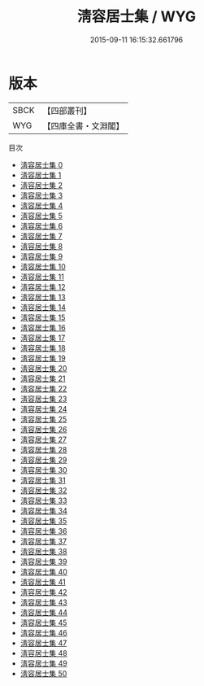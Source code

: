 #+TITLE: 淸容居士集 / WYG

#+DATE: 2015-09-11 16:15:32.661796
* 版本
 |      SBCK|【四部叢刊】  |
 |       WYG|【四庫全書・文淵閣】|
目次
 - [[file:KR4d0473_000.txt][淸容居士集 0]]
 - [[file:KR4d0473_001.txt][淸容居士集 1]]
 - [[file:KR4d0473_002.txt][淸容居士集 2]]
 - [[file:KR4d0473_003.txt][淸容居士集 3]]
 - [[file:KR4d0473_004.txt][淸容居士集 4]]
 - [[file:KR4d0473_005.txt][淸容居士集 5]]
 - [[file:KR4d0473_006.txt][淸容居士集 6]]
 - [[file:KR4d0473_007.txt][淸容居士集 7]]
 - [[file:KR4d0473_008.txt][淸容居士集 8]]
 - [[file:KR4d0473_009.txt][淸容居士集 9]]
 - [[file:KR4d0473_010.txt][淸容居士集 10]]
 - [[file:KR4d0473_011.txt][淸容居士集 11]]
 - [[file:KR4d0473_012.txt][淸容居士集 12]]
 - [[file:KR4d0473_013.txt][淸容居士集 13]]
 - [[file:KR4d0473_014.txt][淸容居士集 14]]
 - [[file:KR4d0473_015.txt][淸容居士集 15]]
 - [[file:KR4d0473_016.txt][淸容居士集 16]]
 - [[file:KR4d0473_017.txt][淸容居士集 17]]
 - [[file:KR4d0473_018.txt][淸容居士集 18]]
 - [[file:KR4d0473_019.txt][淸容居士集 19]]
 - [[file:KR4d0473_020.txt][淸容居士集 20]]
 - [[file:KR4d0473_021.txt][淸容居士集 21]]
 - [[file:KR4d0473_022.txt][淸容居士集 22]]
 - [[file:KR4d0473_023.txt][淸容居士集 23]]
 - [[file:KR4d0473_024.txt][淸容居士集 24]]
 - [[file:KR4d0473_025.txt][淸容居士集 25]]
 - [[file:KR4d0473_026.txt][淸容居士集 26]]
 - [[file:KR4d0473_027.txt][淸容居士集 27]]
 - [[file:KR4d0473_028.txt][淸容居士集 28]]
 - [[file:KR4d0473_029.txt][淸容居士集 29]]
 - [[file:KR4d0473_030.txt][淸容居士集 30]]
 - [[file:KR4d0473_031.txt][淸容居士集 31]]
 - [[file:KR4d0473_032.txt][淸容居士集 32]]
 - [[file:KR4d0473_033.txt][淸容居士集 33]]
 - [[file:KR4d0473_034.txt][淸容居士集 34]]
 - [[file:KR4d0473_035.txt][淸容居士集 35]]
 - [[file:KR4d0473_036.txt][淸容居士集 36]]
 - [[file:KR4d0473_037.txt][淸容居士集 37]]
 - [[file:KR4d0473_038.txt][淸容居士集 38]]
 - [[file:KR4d0473_039.txt][淸容居士集 39]]
 - [[file:KR4d0473_040.txt][淸容居士集 40]]
 - [[file:KR4d0473_041.txt][淸容居士集 41]]
 - [[file:KR4d0473_042.txt][淸容居士集 42]]
 - [[file:KR4d0473_043.txt][淸容居士集 43]]
 - [[file:KR4d0473_044.txt][淸容居士集 44]]
 - [[file:KR4d0473_045.txt][淸容居士集 45]]
 - [[file:KR4d0473_046.txt][淸容居士集 46]]
 - [[file:KR4d0473_047.txt][淸容居士集 47]]
 - [[file:KR4d0473_048.txt][淸容居士集 48]]
 - [[file:KR4d0473_049.txt][淸容居士集 49]]
 - [[file:KR4d0473_050.txt][淸容居士集 50]]
